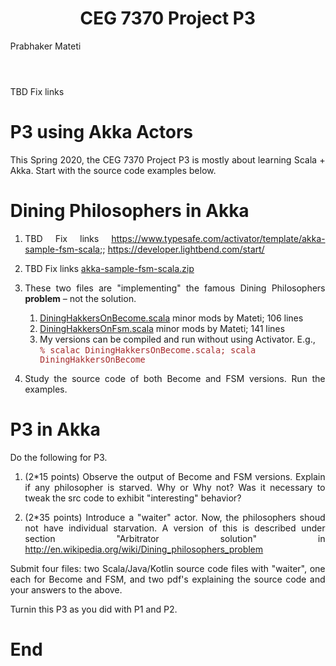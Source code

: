 # -*- mode: org -*-
#+TITLE: CEG 7370 Project P3
#+AUTHOR: Prabhaker Mateti
#+OPTIONS: toc:nil
#+HTML_LINK_HOME: ../../7370
#+HTML_LINK_UP: ../Lectures
#+DESCRIPTION: WSU CEG 7370 Distributed Computing
#+HTML_HEAD: <style> P {text-align: justify} code {font-family: monospace; font-size: 10pt;color: brown;} @media screen {BODY {margin: 10%} }</style>
#+BIND: org-html-preamble-format (("en" "<a href=\"../Top/\">CEG 7370</a>"))
#+BIND: org-html-postamble-format (("en" "<hr size=1>Copyright &copy; 2020 %e TBD &bull; <a href=\"http://www.wright.edu/~pmateti\">www.wright.edu/~pmateti</a> %d"))


TBD Fix links

* P3 using Akka Actors

This Spring 2020, the CEG 7370 Project P3 is mostly about learning
Scala + Akka.  Start with the source code examples below.

* Dining Philosophers in Akka

1. TBD Fix links https://www.typesafe.com/activator/template/akka-sample-fsm-scala;; https://developer.lightbend.com/start/
1. TBD Fix links [[https://www.typesafe.com/activator/template/bundle/akka-sample-fsm-scala][akka-sample-fsm-scala.zip]]

1. These two files are "implementing" the famous Dining Philosophers
   *problem* -- not the solution.

   1. [[../Lectures/Actors+Akka+Scala/scalaExamples/DiningHakkersOnBecome.scala.html][DiningHakkersOnBecome.scala]] minor mods by Mateti; 106 lines
   1. [[../Lectures/Actors+Akka+Scala/scalaExamples/DiningHakkersOnFsm.scala.html][DiningHakkersOnFsm.scala]] minor mods by Mateti; 141 lines
   1. My versions can be compiled and run without using Activator.
      E.g.,\\
      =% scalac DiningHakkersOnBecome.scala; scala DiningHakkersOnBecome=
1. Study the source code of both Become and FSM versions.  Run the
   examples.  


* P3 in Akka

Do the following for P3.


1. (2*15 points) Observe the output of Become and FSM versions.
   Explain if any philosopher is starved.  Why or Why not?  Was it
   necessary to tweak the src code to exhibit "interesting" behavior?

1. (2*35 points) Introduce a "waiter" actor.  Now, the philosophers
   shoud not have individual starvation.  A version of this is
   described under section "Arbitrator solution" in
   http://en.wikipedia.org/wiki/Dining_philosophers_problem

Submit four files: two Scala/Java/Kotlin source code files with
"waiter", one each for Become and FSM, and two pdf's explaining the
source code and your answers to the above.

Turnin this P3 as you did with P1 and P2.

* End
# Local variables:
# after-save-hook: org-html-export-to-html
# end:
